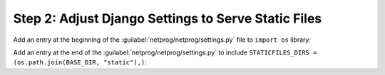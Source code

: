 Step 2: Adjust Django Settings to Serve Static Files
####################################################

Add an entry at the beginning of the :guilabel:`netprog/netprog/settings.py` file to ``import os`` library:

.. code-block:: python
    :caption: netprog/settings.py
    :emphasize-lines: 13

    """
    Django settings for netprog project.

    Generated by 'django-admin startproject' using Django 3.1.7.

    For more information on this file, see
    https://docs.djangoproject.com/en/3.1/topics/settings/

    For the full list of settings and their values, see
    https://docs.djangoproject.com/en/3.1/ref/settings/
    """

    import os
    from pathlib import Path


Add an entry at the end of the :guilabel:`netprog/netprog/settings.py` to include ``STATICFILES_DIRS = (os.path.join(BASE_DIR, "static"),)``:

.. code-block:: python
    :caption: netprog/settings.py
    :emphasize-lines: 5

    # Static files (CSS, JavaScript, Images)
    # https://docs.djangoproject.com/en/3.1/howto/static-files/

    STATIC_URL = "/static/"
    STATICFILES_DIRS = (os.path.join(BASE_DIR, "static"),)


.. sectionauthor:: Luis Rueda <lurueda@cisco.com>, Jairo Leon <jaileon@cisco.com>, Ovesnel Mas Lara <omaslara@cisco.com>
